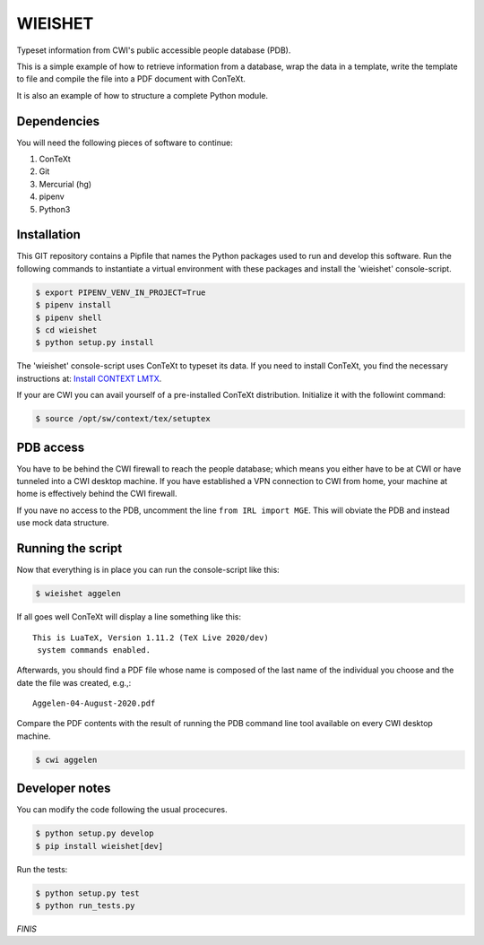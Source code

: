 ========
WIEISHET
========

Typeset information from CWI's public accessible people database (PDB).

This is a simple example of how to retrieve information from a
database, wrap the data in a template, write the template to file and
compile the file into a PDF document with ConTeXt.

It is also an example of how to structure a complete Python module.


Dependencies
============

You will need the following pieces of software to continue:

1. ConTeXt
2. Git
3. Mercurial (hg)
4. pipenv
5. Python3


Installation
============

This GIT repository contains a Pipfile that names the Python packages
used to run and develop this software. Run the following commands to
instantiate a virtual environment with these packages and install the
'wieishet' console-script.

.. code:: console

  $ export PIPENV_VENV_IN_PROJECT=True
  $ pipenv install
  $ pipenv shell
  $ cd wieishet
  $ python setup.py install


The 'wieishet' console-script uses ConTeXt to typeset its data. If you
need to install ConTeXt, you find the necessary instructions at:
`Install CONTEXT LMTX <http://pragma-ade.com/install.htm>`_.

If your are CWI you can avail yourself of a pre-installed ConTeXt
distribution. Initialize it with the followint command:

.. code:: console

  $ source /opt/sw/context/tex/setuptex


PDB access
==========

You have to be behind the CWI firewall to reach the people database;
which means you either have to be at CWI or have tunneled into a CWI
desktop machine. If you have established a VPN connection to CWI from
home, your machine at home is effectively behind the CWI firewall.

If you nave no access to the PDB, uncomment the line ``from IRL import
MGE``. This will obviate the PDB and instead use mock data structure.


Running the script
===========================
Now that everything is in place you can run the console-script like this:

.. code:: console

  $ wieishet aggelen

If all goes well ConTeXt will display a line something like this::

  This is LuaTeX, Version 1.11.2 (TeX Live 2020/dev)
   system commands enabled.

Afterwards, you should find a PDF file whose name is composed of the
last name of the individual you choose and the date the file was
created, e.g.,::

  Aggelen-04-August-2020.pdf

Compare the PDF contents with the result of running the PDB command
line tool available on every CWI desktop machine.

.. code:: console

  $ cwi aggelen


Developer notes
===============

You can modify the code following the usual procecures.

.. code:: console

  $ python setup.py develop
  $ pip install wieishet[dev]

Run the tests:

.. code:: console

  $ python setup.py test
  $ python run_tests.py


*FINIS*

.. Finis
.. Local Variables:
.. compile-command: "rst2html README.rst README.html && tidy -im README.html"
.. End:
